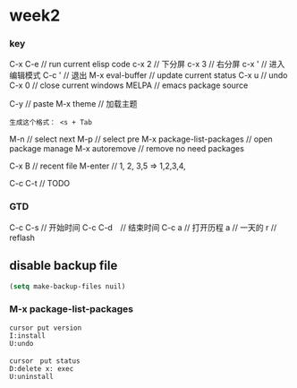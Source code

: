 * week2

*** key 

C-x C-e // run current elisp code
c-x 2 // 下分屏  
c-x 3 // 右分屏
c-x ' // 进入编辑模式
C-c ' // 退出
M-x eval-buffer // update current status 
C-x u // undo 
C-x 0 // close current windows 
MELPA // emacs package source 

C-y // paste
M-x theme // 加载主题
#+BEGIN_SRC
生成这个格式： <s + Tab
#+END_SRC

M-n // select next
M-p // select pre
M-x package-list-packages // open package manage 
M-x autoremove // remove no need packages

C-x B // recent file
M-enter // 1, 2, 3,5 => 1,2,3,4,

C-c C-t // TODO
*** GTD
C-c C-s // 开始时间
C-c C-d　// 结束时间
C-c a   // 打开历程
a       // 一天的
r       // reflash
** disable backup file 
#+BEGIN_SRC emacs-lisp
  (setq make-backup-files nuil)
#+END_SRC

*** M-x package-list-packages
#+BEGIN_SRC
cursor put version
I:install 
U:undo

cursor　put status 
D:delete x: exec
U:uninstall
#+END_SRC

